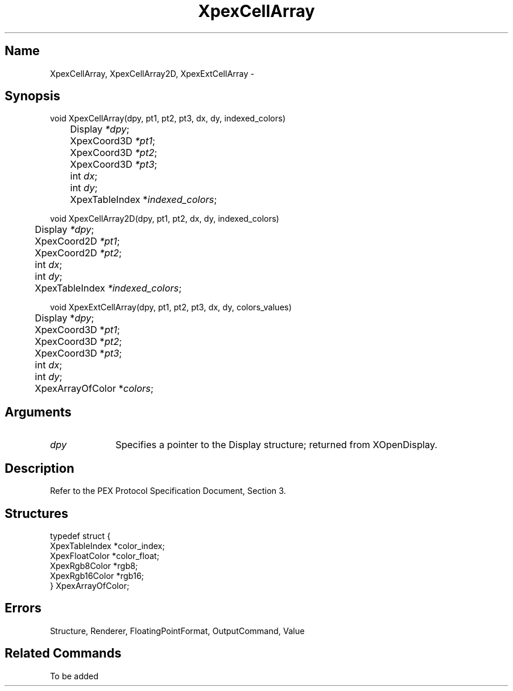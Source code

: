 .\" $Header: XpexCellArray.man,v 2.4 91/09/11 16:03:00 sinyaw Exp $
.\"
.\"
.\" Copyright 1991 by Sony Microsystems Company, San Jose, California
.\" 
.\"                   All Rights Reserved
.\"
.\" Permission to use, modify, and distribute this software and its
.\" documentation for any purpose and without fee is hereby granted,
.\" provided that the above copyright notice appear in all copies and
.\" that both that copyright notice and this permission notice appear
.\" in supporting documentation, and that the name of Sony not be used
.\" in advertising or publicity pertaining to distribution of the
.\" software without specific, written prior permission.
.\"
.\" SONY DISCLAIMS ANY AND ALL WARRANTIES WITH REGARD TO THIS SOFTWARE,
.\" INCLUDING ALL EXPRESS WARRANTIES AND ALL IMPLIED WARRANTIES OF
.\" MERCHANTABILITY AND FITNESS, FOR A PARTICULAR PURPOSE. IN NO EVENT
.\" SHALL SONY BE LIABLE FOR ANY DAMAGES OF ANY KIND, INCLUDING BUT NOT
.\" LIMITED TO SPECIAL, INDIRECT OR CONSEQUENTIAL DAMAGES RESULTING FROM
.\" LOSS OF USE, DATA OR LOSS OF ANY PAST, PRESENT, OR PROSPECTIVE PROFITS,
.\" WHETHER IN AN ACTION OF CONTRACT, NEGLIENCE OR OTHER TORTIOUS ACTION, 
.\" ARISING OUT OF OR IN CONNECTION WITH THE USE OR PERFORMANCE OF THIS 
.\" SOFTWARE.
.\"
.\" 
.TH XpexCellArray 3PEX "$Revision: 2.4 $" "Sony Microsystems"
.AT
.SH "Name"
XpexCellArray, XpexCellArray2D, XpexExtCellArray \-
.SH "Synopsis"
.nf
void XpexCellArray(dpy, pt1, pt2, pt3, dx, dy, indexed_colors)
.br
	Display \fI*dpy\fP;
.br
	XpexCoord3D \fI*pt1\fP;
.br
	XpexCoord3D \fI*pt2\fP;
.br
	XpexCoord3D \fI*pt3\fP;
.br
	int \fIdx\fP;
.br
	int \fIdy\fP;
.br
	XpexTableIndex *\fIindexed_colors\fP;
.sp
void XpexCellArray2D(dpy, pt1, pt2, dx, dy, indexed_colors)
.br
	Display \fI*dpy\fP;
.br
	XpexCoord2D \fI*pt1\fP;
.br
	XpexCoord2D \fI*pt2\fP;
.br
	int \fIdx\fP;
.br
	int \fIdy\fP;
.br
	XpexTableIndex  \fI*indexed_colors\fP;
.sp
void XpexExtCellArray(dpy, pt1, pt2, pt3, dx, dy, colors_values)
.br
	Display *\fIdpy\fP;
.br
	XpexCoord3D *\fIpt1\fP;
.br
	XpexCoord3D *\fIpt2\fP;
.br
	XpexCoord3D *\fIpt3\fP;
.br
	int \fIdx\fP;
.br
	int \fIdy\fP;
.br
	XpexArrayOfColor *\fIcolors\fP;
.fi
.SH "Arguments"
.IP \fIdpy\fP 1i
Specifies a pointer to the Display structure;
returned from XOpenDisplay.
.SH "Description"
Refer to the PEX Protocol Specification Document, Section 3.
.SH "Structures"
typedef struct {
.br
	XpexTableIndex *color_index;
.br
	XpexFloatColor *color_float;
.br
	XpexRgb8Color *rgb8;
.br
	XpexRgb16Color *rgb16;
.br
} XpexArrayOfColor;
.SH "Errors"
Structure, Renderer, FloatingPointFormat, OutputCommand, Value
.SH "Related Commands"
To be added 
